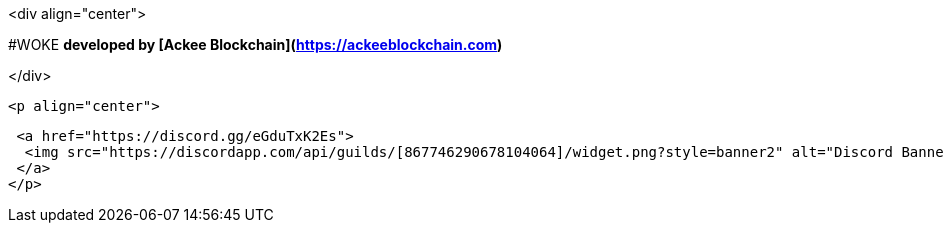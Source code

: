 <div align="center">

#WOKE 
**developed by [Ackee Blockchain](https://ackeeblockchain.com)**

</div>
 
 <p align="center">

   <a href="https://discord.gg/eGduTxK2Es">
    <img src="https://discordapp.com/api/guilds/[867746290678104064]/widget.png?style=banner2" alt="Discord Banner 2">
   </a>
  </p>
                                               
